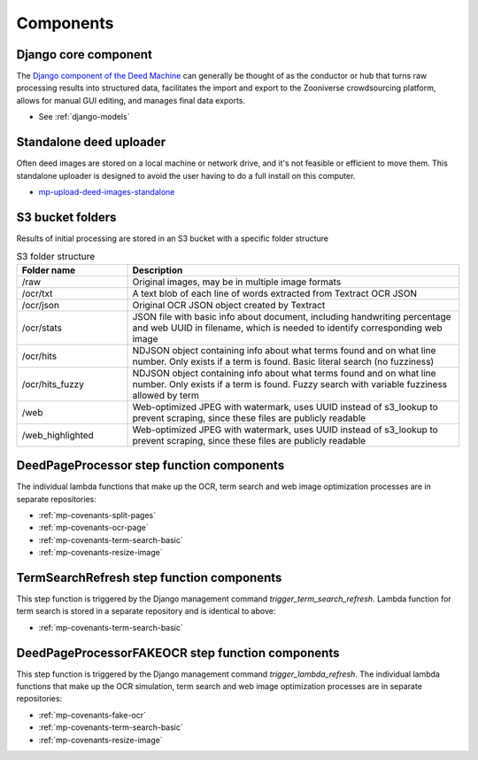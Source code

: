Components
==========

Django core component
---------------------

The `Django component of the Deed Machine <https://github.com/UMNLibraries/racial_covenants_processor>`_ can generally be thought of as the conductor or hub that turns raw processing results into structured data, facilitates the import and export to the Zooniverse crowdsourcing platform, allows for manual GUI editing, and manages final data exports.

- See :ref:`django-models`

Standalone deed uploader
------------------------

Often deed images are stored on a local machine or network drive, and it's not feasible or efficient to move them. This standalone uploader is designed to avoid the user having to do a full install on this computer.

- `mp-upload-deed-images-standalone <https://github.com/UMNLibraries/mp-upload-deed-images-standalone>`_

S3 bucket folders
------------------

Results of initial processing are stored in an S3 bucket with a specific folder structure

.. list-table:: S3 folder structure
   :widths: 25 75
   :header-rows: 1

   * - Folder name
     - Description
   * - /raw
     - Original images, may be in multiple image formats
   * - /ocr/txt
     - A text blob of each line of words extracted from Textract OCR JSON
   * - /ocr/json
     - Original OCR JSON object created by Textract
   * - /ocr/stats
     - JSON file with basic info about document, including handwriting percentage and web UUID in filename, which is needed to identify corresponding web image
   * - /ocr/hits
     - NDJSON object containing info about what terms found and on what line number. Only exists if a term is found. Basic literal search (no fuzziness)
   * - /ocr/hits_fuzzy
     - NDJSON object containing info about what terms found and on what line number. Only exists if a term is found. Fuzzy search with variable fuzziness allowed by term
   * - /web
     - Web-optimized JPEG with watermark, uses UUID instead of s3_lookup to prevent scraping, since these files are publicly readable
   * - /web_highlighted
     - Web-optimized JPEG with watermark, uses UUID instead of s3_lookup to prevent scraping, since these files are publicly readable


DeedPageProcessor step function components
------------------------------------------

.. image:: ../_static/DeedMachineStepFunction20240723.png
  :width: 800
  :alt: A diagram showing the logic of the Deed Machine step function as of July 24, 2024. After Start, a lambda invoke splits pages if needed. The output enters a choice state. If no pages ready for processing are returned, the step function ends. If pages ready for processing are returned, then loop through each page. For each page, lambda invoke OCR's the page. Output from the OCR step is directed to a parallel state that invokes lambdas for a basic racial terms search and Web image optimization.


The individual lambda functions that make up the OCR, term search and web image optimization processes are in separate repositories:

- :ref:`mp-covenants-split-pages`
- :ref:`mp-covenants-ocr-page`
- :ref:`mp-covenants-term-search-basic`
- :ref:`mp-covenants-resize-image`


.. image:: ../_static/TermSearchRefreshStepFunction20240725.png
  :width: 200
  :align: right
  :alt: A diagram showing the logic of the Deed Machine FAKE OCR step function as of July 25, 2024. After Start, a lambda invoke performs a basic racial terms search.


TermSearchRefresh step function components
------------------------------------------



This step function is triggered by the Django management command `trigger_term_search_refresh`. Lambda function for term search is stored in a separate repository and is identical to above:

- :ref:`mp-covenants-term-search-basic`


DeedPageProcessorFAKEOCR step function components
-------------------------------------------------

.. image:: ../_static/DeedPageProcessorFAKEOCRStepFunction20240725.png
  :width: 400
  :align: right
  :alt: A diagram showing the logic of the Deed Machine FAKE OCR step function as of July 25, 2024. After Start, a lambda invoke simulates a re-run of OCR. Output is directed to a parallel state that invokes lambdas for a basic racial terms search and Web image optimization.


This step function is triggered by the Django management command `trigger_lambda_refresh`. The individual lambda functions that make up the OCR simulation, term search and web image optimization processes are in separate repositories:

- :ref:`mp-covenants-fake-ocr`
- :ref:`mp-covenants-term-search-basic`
- :ref:`mp-covenants-resize-image`

